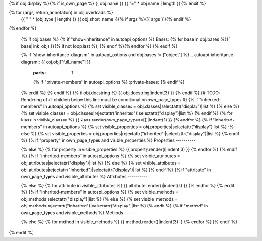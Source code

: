 {% if obj.display %}
{% if is_own_page %}
{{ obj.name }}
{{ "=" * obj.name | length }}
{% endif %}

.. py:{{ obj.type }}:: {{ obj.short_name }}{% if obj.args %}({{ obj.args }}){% endif %}

{% for (args, return_annotation) in obj.overloads %}
      {{ " " * (obj.type | length) }}   {{ obj.short_name }}{% if args %}({{ args }}){% endif %}

{% endfor %}


   {% if obj.bases %}
   {% if "show-inheritance" in autoapi_options %}
   Bases: {% for base in obj.bases %}{{ base|link_objs }}{% if not loop.last %}, {% endif %}{% endfor %}
   {% endif %}


   {% if "show-inheritance-diagram" in autoapi_options and obj.bases != ["object"] %}
   .. autoapi-inheritance-diagram:: {{ obj.obj["full_name"] }}
      :parts: 1
      {% if "private-members" in autoapi_options %}
      :private-bases:
      {% endif %}

   {% endif %}
   {% endif %}
   {% if obj.docstring %}
   {{ obj.docstring|indent(3) }}
   {% endif %}
   {# TODO: Rendering of all children below this line must be conditional on own_page_types #}
   {% if "inherited-members" in autoapi_options %}
   {% set visible_classes = obj.classes|selectattr("display")|list %}
   {% else %}
   {% set visible_classes = obj.classes|rejectattr("inherited")|selectattr("display")|list %}
   {% endif %}
   {% for klass in visible_classes %}
   {{ klass.render(own_page_types=[])|indent(3) }}
   {% endfor %}
   {% if "inherited-members" in autoapi_options %}
   {% set visible_properties = obj.properties|selectattr("display")|list %}
   {% else %}
   {% set visible_properties = obj.properties|rejectattr("inherited")|selectattr("display")|list %}
   {% endif %}
   {% if "property" in own_page_types and visible_properties %}
   Properties
   ----------

   .. toctree::
      :hidden:

      {% for property in visible_properties %}
      {{ property.name }}.rst
      {% endfor %}
   {% else %}
   {% for property in visible_properties %}
   {{ property.render()|indent(3) }}
   {% endfor %}
   {% endif %}
   {% if "inherited-members" in autoapi_options %}
   {% set visible_attributes = obj.attributes|selectattr("display")|list %}
   {% else %}
   {% set visible_attributes = obj.attributes|rejectattr("inherited")|selectattr("display")|list %}
   {% endif %}
   {% if "attribute" in own_page_types and visible_attributes %}
   Attributes
   ----------

   .. toctree::
      :hidden:

      {% for attribute in visible_attributes %}
      {{ attribute.name }}.rst
      {% endfor %}
   {% else %}
   {% for attribute in visible_attributes %}
   {{ attribute.render()|indent(3) }}
   {% endfor %}
   {% endif %}
   {% if "inherited-members" in autoapi_options %}
   {% set visible_methods = obj.methods|selectattr("display")|list %}
   {% else %}
   {% set visible_methods = obj.methods|rejectattr("inherited")|selectattr("display")|list %}
   {% endif %}
   {% if "method" in own_page_types and visible_methods %}
   Methods
   -------

   .. toctree::
      :hidden:

      {% for method in visible_methods %}
      {{ method.name }}.rst
      {% endfor %}
   {% else %}
   {% for method in visible_methods %}
   {{ method.render()|indent(3) }}
   {% endfor %}
   {% endif %}
{% endif %}

